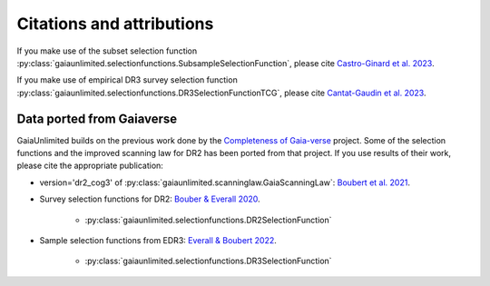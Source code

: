
Citations and attributions
==========================

.. TODO: add links to the article
.. TODO: make use of __bibtex__

If you make use of the subset selection function
:py:class:`gaiaunlimited.selectionfunctions.SubsampleSelectionFunction`, please cite `Castro-Ginard et al. 2023 <https://ui.adsabs.harvard.edu/abs/2023arXiv230317738C/abstract>`_.

If you make use of empirical DR3 survey selection function
:py:class:`gaiaunlimited.selectionfunctions.DR3SelectionFunctionTCG`,
please cite `Cantat-Gaudin et al. 2023 <https://ui.adsabs.harvard.edu/abs/2023A%26A...669A..55C/abstract>`_.


Data ported from Gaiaverse
------------------------------------------------

GaiaUnlimited builds on the previous work done by the `Completeness of Gaia-verse <https://www.gaiaverse.space>`_ project. Some of the selection functions and the improved scanning law for DR2 has been ported from that project. If you use results of their work, please cite the appropriate publication:

+ version='dr2_cog3' of :py:class:`gaiaunlimited.scanninglaw.GaiaScanningLaw`:
  `Boubert et al. 2021 <https://ui.adsabs.harvard.edu/abs/2021MNRAS.501.2954B/abstract>`_.
+ Survey selection functions for DR2:
  `Bouber & Everall 2020 <https://ui.adsabs.harvard.edu/abs/2020MNRAS.497.4246B>`_.

    * :py:class:`gaiaunlimited.selectionfunctions.DR2SelectionFunction`

+ Sample selection functions from EDR3:
  `Everall & Boubert 2022 <https://ui.adsabs.harvard.edu/abs/2022MNRAS.509.6205E>`_.

    * :py:class:`gaiaunlimited.selectionfunctions.DR3SelectionFunction`
